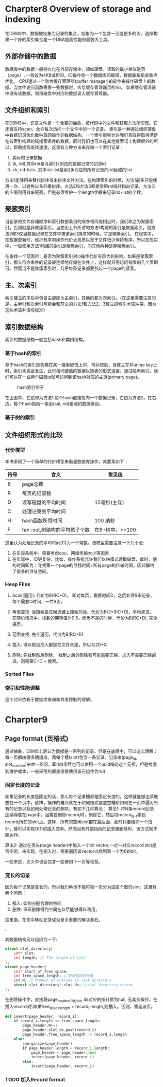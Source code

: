
* Charpter8  Overview of storage and indexing
  在DBMS中，数据被抽象为记录的集合，抽象为一个包含一页或更多的页。选择构建一个好的索引集合是一个DBA提高性能的最强大工具。

** 外部存储中的数据
数据库中的数据一般持久化在外部存储中，诸如硬盘。读取的最小单位是页（page）, 一般设为4KB或8KB。IO操作是一个数据库的瓶颈，数据库系统会重点优化。
CPU通过一个称为缓存管理器(buffer manager)的软件来操作磁盘上的数据。当文件访问函数需要一些数据时，传给缓存管理器页的rid， 如果缓存管理器中没有该数据，则将磁盘中对应的数据读入缓存管理器。
** 文件组织和索引
   在DBMS中，记录文件是一个重要的抽象，被代码中的文件和获取方法所实现。它还得支持scan，允许每次访问一个文件中的一个记录。
   索引是一种通过组织硬盘中数据记录优化数种取回操作的数据结构。一个索引能够允许我们高效得取得满足在该索引构建的域搜索条件的数据。同时我们也可以在其他搜索词上构建额外的所以，帮助提高查找速度。这里有三种方法来存储一个索引记录：
1. 实际的记录数据
2. (k, rid),其中rid是与索引k对应的数据记录的记录id
3. <k, rid-list>, 其中rid-list是索引k对应的所有记录的rid组成的list

方法1能够用来替代排序或未排序文件方法。在构建索引的时候，方法1最多只能使用一次，以避免过多的重排序。方法2和方法3都是使用rid指针指向记录，方法三的空间利用效率更高，但是必须维护一个length字段来记录rid-list的个数。
** 聚簇索引
   当记录的文件存储顺序和索引数据条目的顺序相同或相近时，我们称之为聚簇索引，否则就是非聚簇索引。当使用上节所讲的方法1构建的索引是聚簇索引。而方法2和3仅当数据记录在文件中按该索引排序的时候，才是聚簇索引。
在现实中，在数据更新时，维护有序的操作代价太高昂以至于文件很少保持有序，所以在现实中，一般使用方法1构建的索引是聚簇索引，而其他两种是非聚簇索引。

在查找一个范围时，是否为聚簇索引对io操作代价有巨大的影响。如果是聚簇索引，那么符合条件的记录被连续地存储在文件上，这样就只需访问有限的几个页即可。然而当不是聚簇索引时，几乎每条记录都要引起一个page的读写。
** 主、次索引
   索引建立的字段中包含主键即为主索引，其他的都为次索引。（在这里需要注意的是，主索引和次索引可能会和前文的方法1和方法2、3建立的索引术语冲突，因为这些术语并没有标准）
** 索引数据结构
   索引的数据结构一般包括hash和类树结构。

*** 基于hash的索引
基于hash的索引是构建在某一搜索键值上的，可以想象，当建立在非uniqe key上时，索引冲突会发生，此时相同键值的数据以链表的形式连接。通过哈希索引，我们可以在一或两个磁盘io就可访问到该hash对应的主页(primary page)。
#+CAPTION: hash索引例子
#+ATTR_HTML: :width 400
[[file:///Users/abnerzheng/Github/AbnerZheng.github.io/images/post/hash_index_example.jpg]]

在上图中，左边即为方法1,每个hash直接指向一个数据记录，右边为方法2。在右边，每个hash指向一条由(sal, rid)组成的数据条目。

*** 基于树的索引


** 文件组织形式的比较

*** 代价模型

本书采用了一个简单的代价模型来衡量数据库操作。其要素如下：

| 符号 | 含义                         | 常见值          |
|------+------------------------------+-----------------|
| B    | page总数                     |                 |
| R    | 每页的记录数                 |                 |
| D    | 读写磁盘的平均时间           | 15毫秒(主导)    |
| C    | 处理记录的平均时间           |                 |
| H    | hash函数所用时间             | 100 纳秒        |
| F    | fan-out,树结构的平均孩子个数 | 在B+树中，>>100 |

这里认为处理记录的平均时间(C)为一个常数。该模型需要注意一下几个点:
1. 在实际系统中，需要考虑cpu、网络传输大小等因素
2. 在实际中，IO更复杂，比如，操作系统允许我们以块模式读取磁盘，此时，他的时间即为：寻找第一个page的寻找时间+所有page的传输时间，因此解约了很多的寻址空间。

*** Heap Files

**** Scan(遍历): 代价为B(RC+D)， 即对每页，需要时间D，之后处理R条记录，每个需要C时间，一共B页。

**** 等值查找: 当搜索是在候选键上搜索的话，代价为B/2*(RC+D)，平均来说，在随机情况中，找到的期望值为0.5。而当不是的时候，代价为B(RC+D), 完全遍历。

**** 范围查找: 完全遍历，代价为B(RC+D)

**** 插入:  可以假设插入都是在文件末尾，所以为2D+C

**** 删除: 先找到然后删除， 找到之后的删除有可能需要压缩，加入不需要压缩的话，则需要C+D + 搜索。

*** Sorted Files


*** 索引和性能调整
    这个讨论依赖于数据库查询和并发控制的理解。
* Charpter9
** Page format (页格式)
通过抽象，DBMS上层认为数据是一系列的记录。但是在底层中，可以这么理解： 每一页都由很多槽组成，而每个槽(slot)包含一条记录。记录由(page_id, slot_number)来唯一辨识，即rid(虽然也可以使用一个uuid指向这个元祖，但是考虑到维护成本，一般采用的都是直接使用该元组作为rid)
*** 固定长度的记录
如果记录的长度是固定的话，那么每个记录槽都是固定长度的，这样就能够连续地放在一个页中。这样，操作的难点就在于如何跟踪这些空槽和如何在一页中遍历所有的记录以及如何处理记录的删除。有如下几种算法：
算法1: 将N条record记录连续存放在page中，当需要删除record_{i}时，删除它，然后将record_{N-1}移到record_{i}所在的slot上。这样，所有的空闲slot都在最后面，此时只要维护一个指针，就可以实现O(1)的插入效率。然而当有外部指向的记录被删除时，该方式就不能运作。

算法2: 通过在页头(page header)中加入一个bit vector,一对一对应record slot是否空闲，来实现。在插入时，需要遍历该vector以找到第一个为0的bit。

一般来说，页头中也会包含一些诸如下一页等信息。
*** 变长的记录
因为每个记录是变长的，所以我们再也不能将每一页分为固定个数的slot。这里有两个问题：
1. 插入: 如何分配合理的空间
2. 删除: 保证删除得到空间在以后能够得以利用。
这里面，在页中移动记录成为至关重要的解决基石。
#+CAPTION: 变长记录数据组织图
#+ATTR_HTML: :width 100
[[file:///Users/abnerzheng/Github/AbnerZheng.github.io/images/post/varianceSlot.jpg]]:

其数据结构可以组织为一下:
#+BEGIN_SRC C
  struct slot_directory{
      int* slot;
      int length; // The length of slot
  };
  struct page_header{
      int* start_of_free_space;
      int free_space_length; //空闲空间的长度
      int N; // Number of entries in slot directory
      struct slot_directory* slot_ds; //slot direcotry vector
  };
#+END_SRC

在删除操作中，直接将page_header中的slot ds对应的指针置为null, 无其余操作。在插入record_{i}时:如果free_space_length > record_{i}.length,则插入。否则，重组该页。

#+BEGIN_SRC python
  def insert(page_header, record_i):
      if record_i.length <= free_space_length:
          page_header.N+=1
          page_header.slot_ds.push(record_i)
          page_header.free_space_length -= record_i.length
      else:
          reorganize(page_header)
          if page_header.length < record_i.length:
              page_header = page_header.next
              insert(page_header, record_i)
          else:
              insert(page_header, record_i)
#+END_SRC

*** TODO 加入Record format
